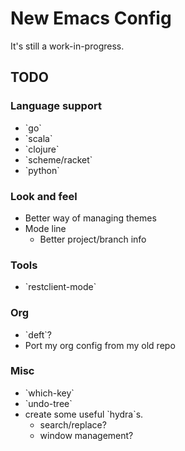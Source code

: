 * New Emacs Config

It's still a work-in-progress.


** TODO

*** Language support

- `go`
- `scala`
- `clojure`
- `scheme/racket`
- `python`


*** Look and feel

- Better way of managing themes
- Mode line
  - Better project/branch info

*** Tools

- `restclient-mode`

*** Org

- `deft`?
- Port my org config from my old repo

*** Misc

- `which-key`
- `undo-tree`
- create some useful `hydra`s.
  - search/replace?
  - window management?


